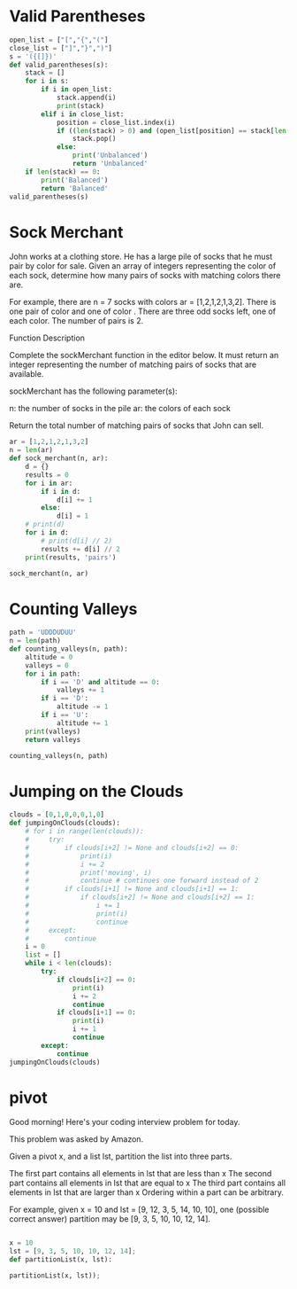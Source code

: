 * Valid Parentheses
#+BEGIN_SRC python :results output
  open_list = ["[","{","("] 
  close_list = ["]","}",")"] 
  s = '({[]})'
  def valid_parentheses(s):
      stack = []
      for i in s:
          if i in open_list:
              stack.append(i)
              print(stack)
          elif i in close_list:
              position = close_list.index(i)
              if ((len(stack) > 0) and (open_list[position] == stack[len(stack)-1])):
                  stack.pop()
              else:
                  print('Unbalanced')
                  return 'Unbalanced'
      if len(stack) == 0:
          print('Balanced')
          return 'Balanced'
  valid_parentheses(s)
#+END_SRC

#+RESULTS:
: Balanced
* Sock Merchant
John works at a clothing store. He has a large pile of socks that he must pair by color for sale. Given an array of integers representing the color of each sock, determine how many pairs of socks with matching colors there are.

For example, there are n = 7 socks with colors ar = [1,2,1,2,1,3,2]. There is one pair of color and one of color . There are three odd socks left, one of each color. The number of pairs is 2.

Function Description

Complete the sockMerchant function in the editor below. It must return an integer representing the number of matching pairs of socks that are available.

sockMerchant has the following parameter(s):

    n: the number of socks in the pile
    ar: the colors of each sock

Return the total number of matching pairs of socks that John can sell.

#+BEGIN_SRC python :results output
  ar = [1,2,1,2,1,3,2]
  n = len(ar)
  def sock_merchant(n, ar):
      d = {}
      results = 0
      for i in ar:
          if i in d:
              d[i] += 1
          else:
              d[i] = 1
      # print(d)
      for i in d:
          # print(d[i] // 2)
          results += d[i] // 2
      print(results, 'pairs')

  sock_merchant(n, ar)
#+END_SRC

#+RESULTS:
: {1: 3, 2: 3, 3: 1}
: 1
: 1
: 0
: 2 pairs
* Counting Valleys
#+BEGIN_SRC python :results output
  path = 'UDDDUDUU'
  n = len(path)
  def counting_valleys(n, path):
      altitude = 0
      valleys = 0
      for i in path:
          if i == 'D' and altitude == 0:
              valleys += 1
          if i == 'D':
              altitude -= 1
          if i == 'U':
              altitude += 1
      print(valleys)
      return valleys

  counting_valleys(n, path)
#+END_SRC

#+RESULTS:
: 1
* Jumping on the Clouds
#+BEGIN_SRC python :results output
  clouds = [0,1,0,0,0,1,0]
  def jumpingOnClouds(clouds):
      # for i in range(len(clouds)):
      #     try:
      #         if clouds[i+2] != None and clouds[i+2] == 0:
      #             print(i)
      #             i += 2
      #             print('moving', i)
      #             continue # continues one forward instead of 2
      #         if clouds[i+1] != None and clouds[i+1] == 1:
      #             if clouds[i+2] != None and clouds[i+2] == 1:
      #                 i += 1
      #                 print(i)
      #                 continue
      #     except:
      #         continue
      i = 0
      list = []
      while i < len(clouds):
          try:
              if clouds[i+2] == 0:
                  print(i)
                  i += 2
                  continue
              if clouds[i+1] == 0:
                  print(i)
                  i += 1
                  continue
          except:
              continue
  jumpingOnClouds(clouds)

#+END_SRC

#+RESULTS:
: 0
: moving 2
: 1
: moving 3
: 2
: moving 4
: 4
: moving 6
* pivot
Good morning! Here's your coding interview problem for today.

This problem was asked by Amazon.

Given a pivot x, and a list lst, partition the list into three parts.

The first part contains all elements in lst that are less than x
The second part contains all elements in lst that are equal to x
The third part contains all elements in lst that are larger than x
Ordering within a part can be arbitrary.

For example, given x = 10 and lst = [9, 12, 3, 5, 14, 10, 10], 
one (possible correct answer) partition may be [9, 3, 5, 10, 10, 12, 14].


#+BEGIN_SRC python :results output

  x = 10
  lst = [9, 3, 5, 10, 10, 12, 14];
  def partitionList(x, lst):
    
  partitionList(x, lst));

#+END_SRC

#+RESULTS:
